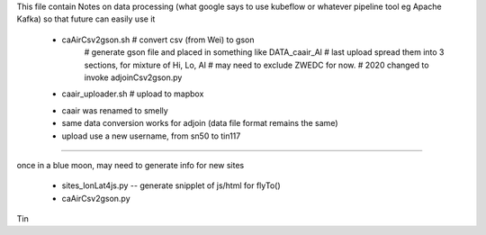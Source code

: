This file contain
Notes on data processing
(what google says to use kubeflow or whatever pipeline tool 
eg Apache Kafka)
so that future can easily use it


 * caAirCsv2gson.sh   # convert csv (from Wei) to gson
   	# generate gson file and placed in something like DATA_caair_Al 
	# last upload spread them into 3 sections, for mixture of Hi, Lo, Al
	# may need to exclude ZWEDC for now.
	# 2020 changed to invoke adjoinCsv2gson.py
 * caair_uploader.sh  # upload to mapbox 

 - caair was renamed to smelly
 - same data conversion works for adjoin (data file format remains the same)
 - upload use a new username, from sn50 to tin117

~~~~

once in a blue moon, may need to generate info for new sites

 * sites_lonLat4js.py -- generate snipplet of js/html for flyTo()
 * caAirCsv2gson.py


Tin
